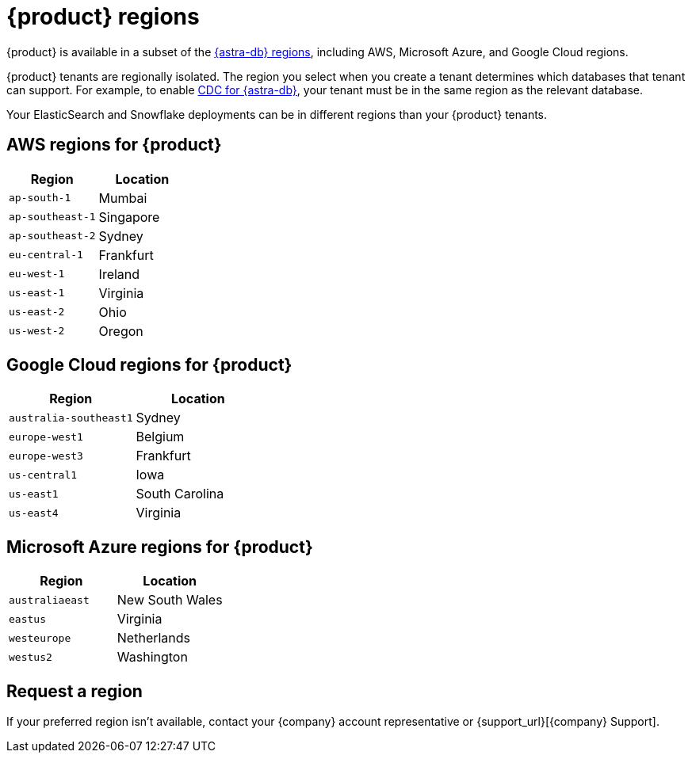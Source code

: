 = {product} regions
:page-tag: astra-streaming,admin,manage,pulsar
:description: {product} is available in specific AWS, Microsoft Azure, and Google Cloud regions.

{product} is available in a subset of the xref:astra-db-serverless:databases:regions.adoc[{astra-db} regions], including AWS, Microsoft Azure, and Google Cloud regions.

{product} tenants are regionally isolated.
The region you select when you create a tenant determines which databases that tenant can support.
For example, to enable xref:developing:astream-cdc.adoc[CDC for {astra-db}], your tenant must be in the same region as the relevant database.

Your ElasticSearch and Snowflake deployments can be in different regions than your {product} tenants.

== AWS regions for {product}

[cols="1,1"]
|===
|Region |Location

|`ap-south-1`
|Mumbai

|`ap-southeast-1`
|Singapore

|`ap-southeast-2`
|Sydney

|`eu-central-1`
|Frankfurt

|`eu-west-1`
|Ireland

|`us-east-1`
|Virginia

|`us-east-2`
|Ohio

|`us-west-2`
|Oregon
|===

== Google Cloud regions for {product}

[cols="1,1"]
|===
|Region |Location

|`australia-southeast1`
|Sydney

|`europe-west1`
|Belgium

|`europe-west3`
|Frankfurt

|`us-central1`
|Iowa

|`us-east1`
|South Carolina

|`us-east4`
|Virginia

|===

== Microsoft Azure regions for {product}

[cols="1,1"]
|===
|Region |Location

|`australiaeast`
|New South Wales

|`eastus`
|Virginia

// |`eastus2`
// |Virginia

|`westeurope`
|Netherlands

|`westus2`
|Washington
|===

== Request a region

If your preferred region isn't available, contact your {company} account representative or {support_url}[{company} Support].